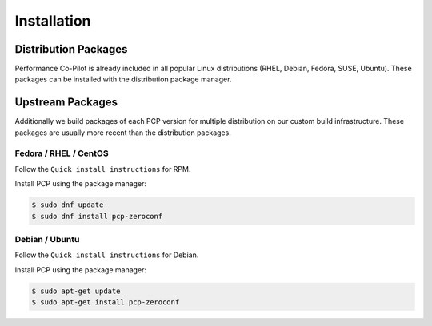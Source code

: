 Installation
############

Distribution Packages
*********************

Performance Co-Pilot is already included in all popular Linux distributions (RHEL, Debian, Fedora, SUSE, Ubuntu).
These packages can be installed with the distribution package manager.

Upstream Packages
*****************

Additionally we build packages of each PCP version for multiple distribution on our custom build infrastructure.
These packages are usually more recent than the distribution packages.

Fedora / RHEL / CentOS
----------------------

Follow the ``Quick install instructions`` for RPM.

Install PCP using the package manager:

.. code-block:: bash

    $ sudo dnf update
    $ sudo dnf install pcp-zeroconf

Debian / Ubuntu
---------------

Follow the ``Quick install instructions`` for Debian.

Install PCP using the package manager:

.. code-block:: bash

    $ sudo apt-get update
    $ sudo apt-get install pcp-zeroconf
